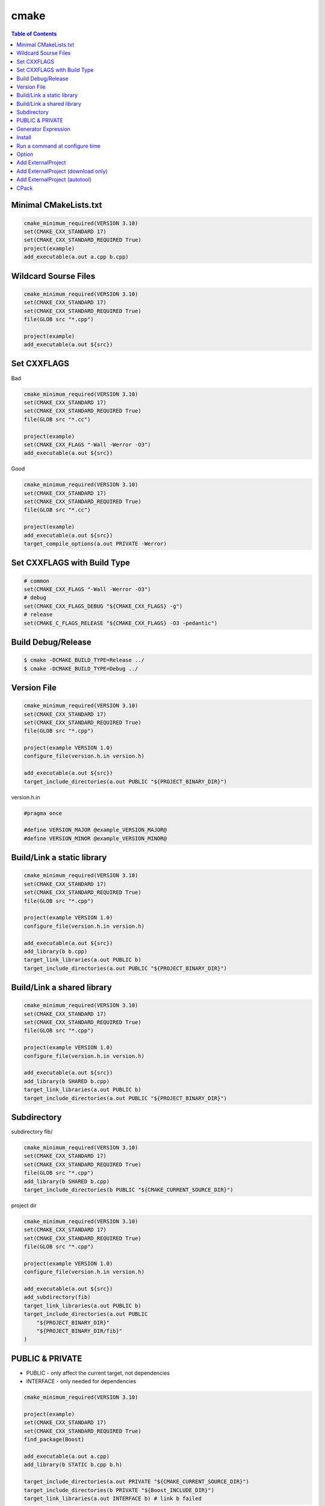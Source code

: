 =====
cmake
=====

.. contents:: Table of Contents
    :backlinks: none

Minimal CMakeLists.txt
----------------------

.. code-block:: cmake

    cmake_minimum_required(VERSION 3.10)
    set(CMAKE_CXX_STANDARD 17)
    set(CMAKE_CXX_STANDARD_REQUIRED True)
    project(example)
    add_executable(a.out a.cpp b.cpp)


Wildcard Sourse Files
---------------------

.. code-block:: cmake

    cmake_minimum_required(VERSION 3.10)
    set(CMAKE_CXX_STANDARD 17)
    set(CMAKE_CXX_STANDARD_REQUIRED True)
    file(GLOB src "*.cpp")

    project(example)
    add_executable(a.out ${src})

Set CXXFLAGS
------------

Bad

.. code-block:: cmake

    cmake_minimum_required(VERSION 3.10)
    set(CMAKE_CXX_STANDARD 17)
    set(CMAKE_CXX_STANDARD_REQUIRED True)
    file(GLOB src "*.cc")

    project(example)
    set(CMAKE_CXX_FLAGS "-Wall -Werror -O3")
    add_executable(a.out ${src})

Good

.. code-block:: cmake

    cmake_minimum_required(VERSION 3.10)
    set(CMAKE_CXX_STANDARD 17)
    set(CMAKE_CXX_STANDARD_REQUIRED True)
    file(GLOB src "*.cc")

    project(example)
    add_executable(a.out ${src})
    target_compile_options(a.out PRIVATE -Werror)

Set CXXFLAGS with Build Type
----------------------------

.. code-block:: cmake

    # common
    set(CMAKE_CXX_FLAGS "-Wall -Werror -O3")
    # debug
    set(CMAKE_CXX_FLAGS_DEBUG "${CMAKE_CXX_FLAGS} -g")
    # release
    set(CMAKE_C_FLAGS_RELEASE "${CMAKE_CXX_FLAGS} -O3 -pedantic")

Build Debug/Release
-------------------

.. code-block:: bash

    $ cmake -DCMAKE_BUILD_TYPE=Release ../
    $ cmake -DCMAKE_BUILD_TYPE=Debug ../

Version File
------------

.. code-block:: cmake

    cmake_minimum_required(VERSION 3.10)
    set(CMAKE_CXX_STANDARD 17)
    set(CMAKE_CXX_STANDARD_REQUIRED True)
    file(GLOB src "*.cpp")

    project(example VERSION 1.0)
    configure_file(version.h.in version.h)

    add_executable(a.out ${src})
    target_include_directories(a.out PUBLIC "${PROJECT_BINARY_DIR}")

version.h.in

.. code-block:: cpp

    #pragma once

    #define VERSION_MAJOR @example_VERSION_MAJOR@
    #define VERSION_MINOR @example_VERSION_MINOR@

Build/Link a static library
---------------------------

.. code-block:: cmake

    cmake_minimum_required(VERSION 3.10)
    set(CMAKE_CXX_STANDARD 17)
    set(CMAKE_CXX_STANDARD_REQUIRED True)
    file(GLOB src "*.cpp")

    project(example VERSION 1.0)
    configure_file(version.h.in version.h)

    add_executable(a.out ${src})
    add_library(b b.cpp)
    target_link_libraries(a.out PUBLIC b)
    target_include_directories(a.out PUBLIC "${PROJECT_BINARY_DIR}")

Build/Link a shared library
---------------------------

.. code-block:: cmake


    cmake_minimum_required(VERSION 3.10)
    set(CMAKE_CXX_STANDARD 17)
    set(CMAKE_CXX_STANDARD_REQUIRED True)
    file(GLOB src "*.cpp")

    project(example VERSION 1.0)
    configure_file(version.h.in version.h)

    add_executable(a.out ${src})
    add_library(b SHARED b.cpp)
    target_link_libraries(a.out PUBLIC b)
    target_include_directories(a.out PUBLIC "${PROJECT_BINARY_DIR}")

Subdirectory
------------

subdirectory fib/

.. code-block:: cmake

    cmake_minimum_required(VERSION 3.10)
    set(CMAKE_CXX_STANDARD 17)
    set(CMAKE_CXX_STANDARD_REQUIRED True)
    file(GLOB src "*.cpp")
    add_library(b SHARED b.cpp)
    target_include_directories(b PUBLIC "${CMAKE_CURRENT_SOURCE_DIR}")

project dir

.. code-block:: cmake

    cmake_minimum_required(VERSION 3.10)
    set(CMAKE_CXX_STANDARD 17)
    set(CMAKE_CXX_STANDARD_REQUIRED True)
    file(GLOB src "*.cpp")

    project(example VERSION 1.0)
    configure_file(version.h.in version.h)

    add_executable(a.out ${src})
    add_subdirectory(fib)
    target_link_libraries(a.out PUBLIC b)
    target_include_directories(a.out PUBLIC
        "${PROJECT_BINARY_DIR}"
        "${PROJECT_BINARY_DIR/fib}"
    )

PUBLIC & PRIVATE
----------------

- PUBLIC - only affect the current target, not dependencies
- INTERFACE - only needed for dependencies

.. code-block:: cmake

    cmake_minimum_required(VERSION 3.10)

    project(example)
    set(CMAKE_CXX_STANDARD 17)
    set(CMAKE_CXX_STANDARD_REQUIRED True)
    find_package(Boost)

    add_executable(a.out a.cpp)
    add_library(b STATIC b.cpp b.h)

    target_include_directories(a.out PRIVATE "${CMAKE_CURRENT_SOURCE_DIR}")
    target_include_directories(b PRIVATE "${Boost_INCLUDE_DIR}")
    target_link_libraries(a.out INTERFACE b) # link b failed

Generator Expression
--------------------

.. code-block:: cmake

    cmake_minimum_required(VERSION 3.10)
    set(CMAKE_CXX_STANDARD 17)
    set(CMAKE_CXX_STANDARD_REQUIRED True)
    project(example)

    set(target fib)
    add_library(${target} src/fib.cc)
    target_compile_options(${target} PRIVATE -Wall -Werror -Wextra)
    target_include_directories(${target}
      PUBLIC
        $<BUILD_INTERFACE:${CMAKE_CURRENT_SOURCE_DIR}/include>
        $<INSTALL_INTERFACE:include>
      PRIVATE
        ${CMAKE_CURRENT_SOURCE_DIR}/src
    )

Install
-------

.. code-block:: cmake

    cmake_minimum_required(VERSION 3.10)
    project(a)
    add_library(b_static STATIC b.cc)
    add_library(b_shared SHARED b.cc)
    add_executable(a a.cc b.cc)

    include(GNUInstallDirs)
    set(INSTALL_TARGETS a b_static b_shared)
    install(TARGETS ${INSTALL_TARGETS}
      ARCHIVE DESTINATION ${CMAKE_INSTALL_LIBDIR}
      LIBRARY DESTINATION ${CMAKE_INSTALL_LIBDIR}
      RUNTIME DESTINATION ${CMAKE_INSTALL_BINDIR}
    )
    install(FILES b.h DESTINATION ${CMAKE_INSTALL_INCLUDEDIR})

Run a command at configure time
-------------------------------

.. code-block:: cmake

    execute_process(
        COMMAND git submodule update --init --recursive
        WORKING_DIRECTORY ${CMAKE_CURRENT_SOURCE_DIR}
        RESULT_VARIABLE GIT_SUBMOD_RESULT
    )

Option
------

.. code-block:: cmake

    # $ make -p build
    # $ cd build
    # $ cmake -DBUILD_TEST=ON ../

    option(BUILD_TEST "Build test" OFF)
    if (BUILD_TEST)
        message("Build tests.")
    else()
        message("Ignore tests.")
    endif()

Add ExternalProject
-------------------

.. code-block:: cmake

    include (ExternalProject)
    ExternalProject_Add(fmt
      GIT_REPOSITORY "https://github.com/fmtlib/fmt.git"
      GIT_TAG "7.1.3"
      GIT_CONFIG advice.detachedHead=false
      PREFIX "${CMAKE_BINARY_DIR}/fmt"
      CMAKE_CACHE_ARGS
        "-DFMT_INSTALL:BOOL=ON"
        "-DFMT_DOC:BOOL=OFF"
        "-DFMT_TEST:BOOL=OFF"
        "-DCMAKE_INSTALL_PREFIX:PATH=${CMAKE_BINARY_DIR}"
    )

Add ExternalProject (download only)
-----------------------------------

.. code-block:: cmake

    include (ExternalProject)
    ExternalProject_Add(fmt
      GIT_REPOSITORY "https://github.com/fmtlib/fmt.git"
      GIT_TAG "7.1.3"
      GIT_CONFIG advice.detachedHead=false
      PREFIX "${CMAKE_BINARY_DIR}/fmt"
      CONFIGURE_COMMAND ""
      BUILD_COMMAND ""
      INSTALL_COMMAND ""
    )

Add ExternalProject (autotool)
------------------------------

.. code-block:: cmake

    include (ExternalProject)
    ExternalProject_Add(curl
      URL "https://github.com/curl/curl/releases/download/curl-7_74_0/curl-7.74.0.tar.gz"
      URL_MD5 "45f468aa42c4af027c4c6ddba58267f0" # md5sum curl_7.74.0.tar.gz
      BUILD_IN_SOURCE 1
      SOURCE_DIR ${CMAKE_BINARY_DIR}/curl
      CONFIGURE_COMMAND ${CMAKE_BINARY_DIR}/curl/configure --prefix=${CMAKE_BINARY_DIR}
      BUILD_COMMAND make
      INSTALL_COMMAND make install
    )

CPack
-----

.. code-block:: cmake

    # $ cd build
    # $ cmake ..
    # $ make -j 2
    # $ cpack -G TGZ .

    cmake_minimum_required(VERSION 3.10)
    set(CMAKE_CXX_STANDARD 17)
    set(CMAKE_CXX_STANDARD_REQUIRED True)
    project(a)

    add_executable(a a.cc)
    add_library(b b.cc)
    target_link_libraries(a PRIVATE b)
    include(GNUInstallDirs)
    install(TARGETS a b
      RUNTIME DESTINATION ${CMAKE_INSTALL_BINDIR}
      ARCHIVE DESTINATION ${CMAKE_INSTALL_LIBDIR}
      LIBRARY DESTINATION ${CMAKE_INSTALL_LIBDIR}
    )
    install(FILES b.h DESTINATION ${CMAKE_INSTALL_INCLUDEDIR})

    set(CPACK_GENERATOR "ZIP;TGZ")
    SET(CPACK_DEBIAN_PACKAGE_MAINTAINER "crazyguitar")
    include(CPack)
